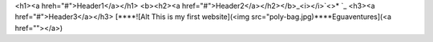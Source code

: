 <h1><a hreh="#">Header1</a></h1>
<b><h2><a href="#">Header2</a></h2></b>_<i></i>`<>* `_
<h3><a href="#">Header3</a></h3> [****![Alt This is my first website](<img src="poly-bag.jpg)****Eguaventures](<a href=""></a>)